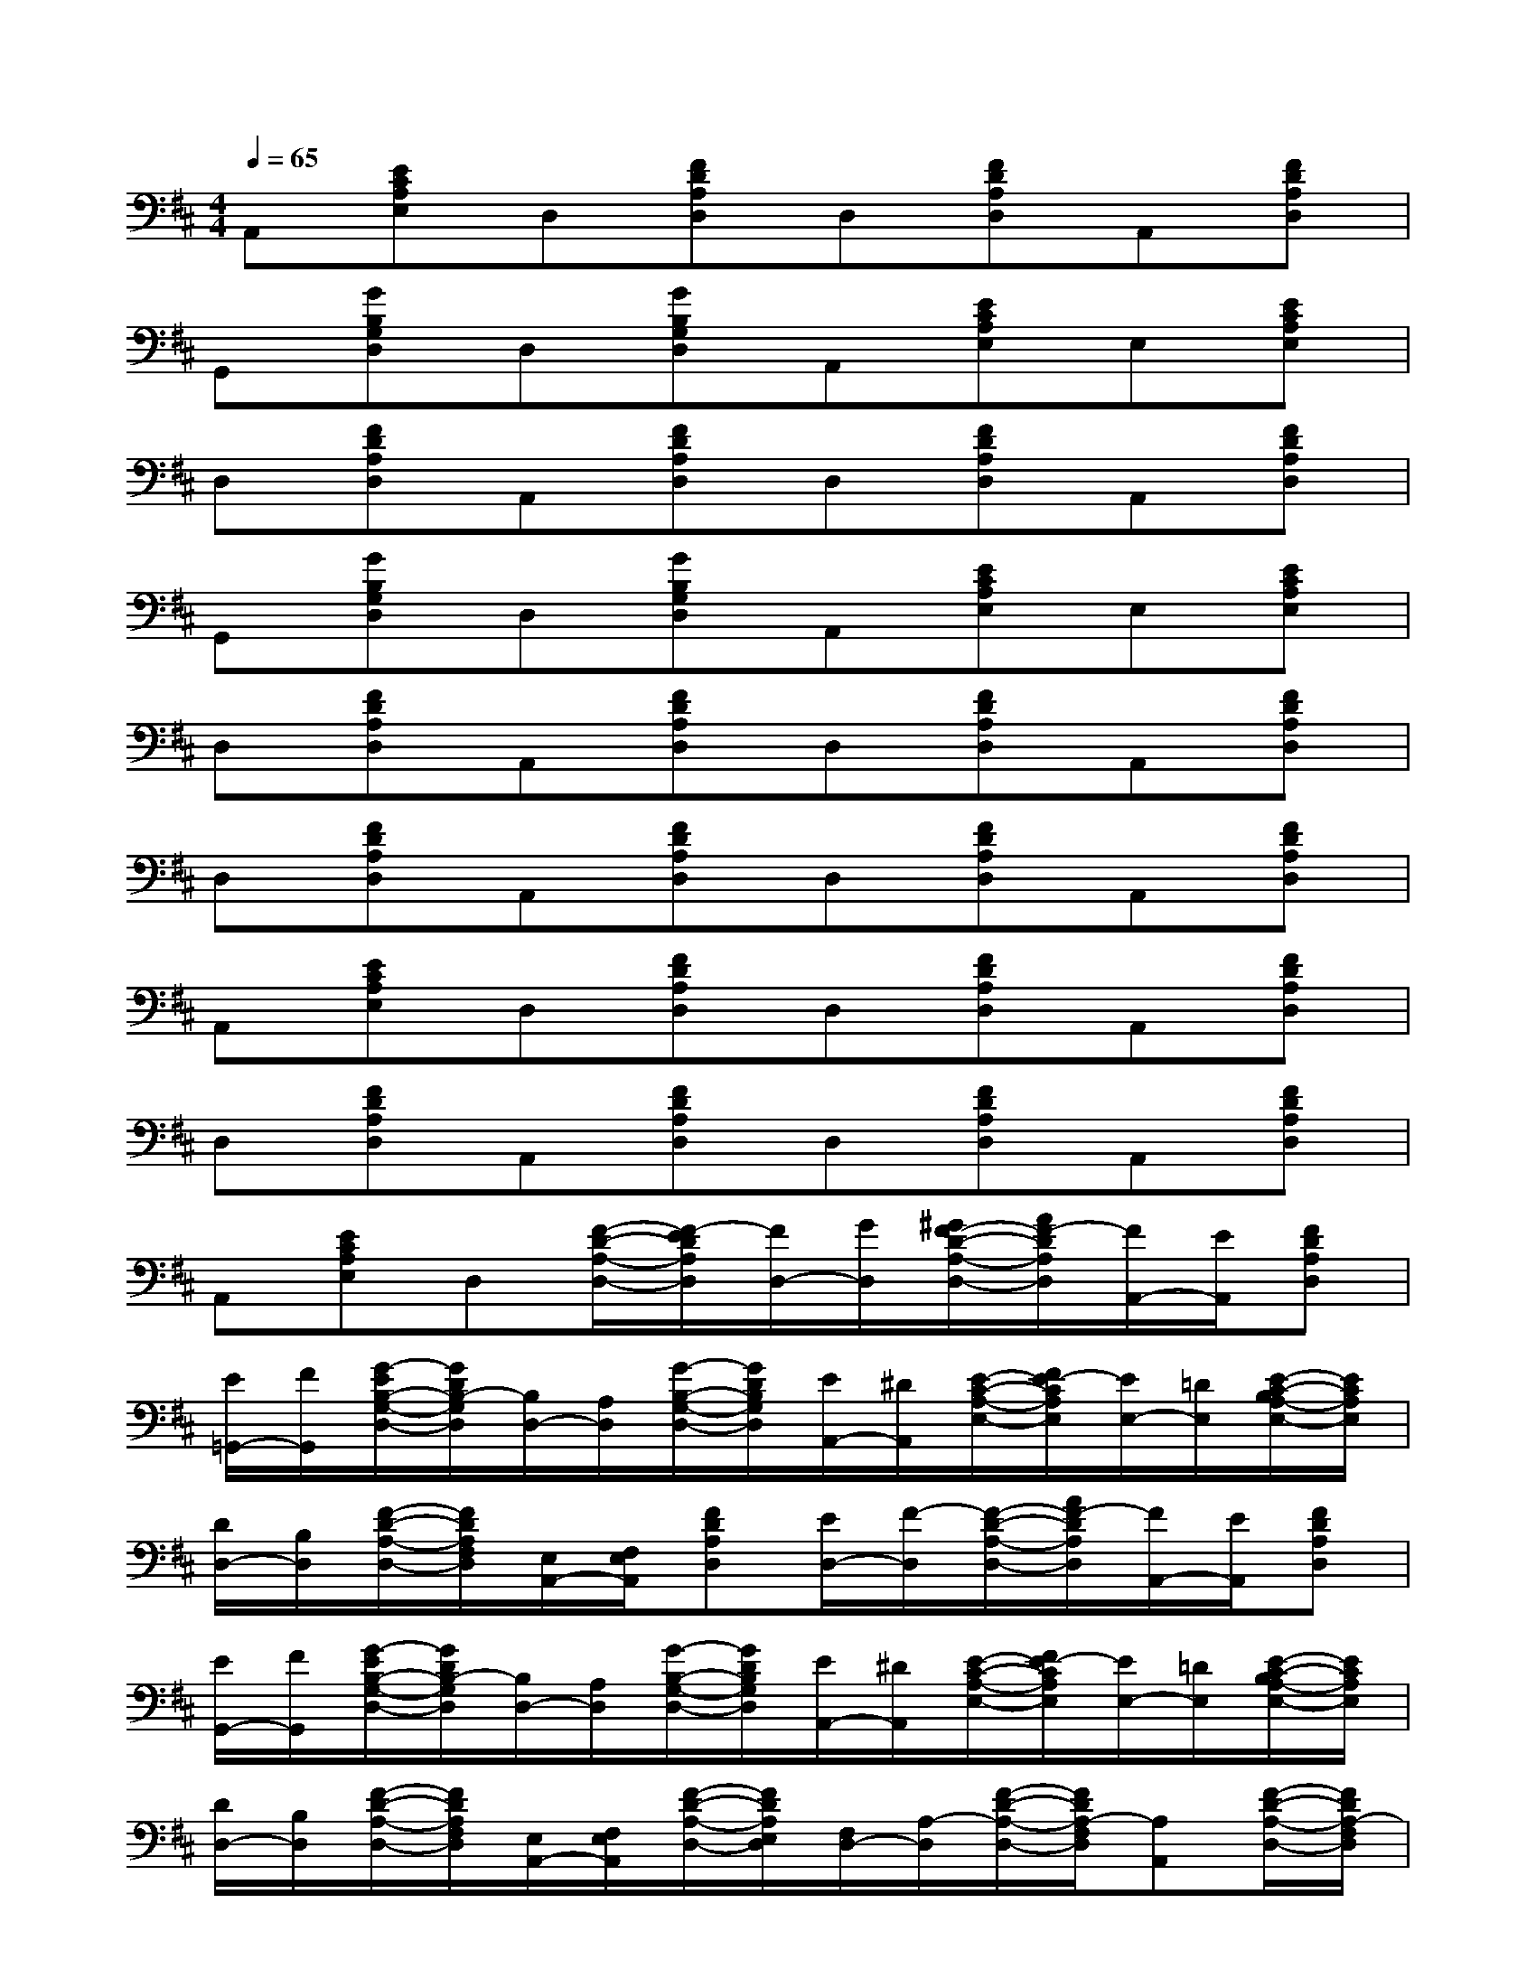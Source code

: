 X:1
T:
M:4/4
L:1/8
Q:1/4=65
K:D%2sharps
V:1
A,,[ECA,E,]D,[FDA,D,]D,[FDA,D,]A,,[FDA,D,]|
G,,[GB,G,D,]D,[GB,G,D,]A,,[ECA,E,]E,[ECA,E,]|
D,[FDA,D,]A,,[FDA,D,]D,[FDA,D,]A,,[FDA,D,]|
G,,[GB,G,D,]D,[GB,G,D,]A,,[ECA,E,]E,[ECA,E,]|
D,[FDA,D,]A,,[FDA,D,]D,[FDA,D,]A,,[FDA,D,]|
D,[FDA,D,]A,,[FDA,D,]D,[FDA,D,]A,,[FDA,D,]|
A,,[ECA,E,]D,[FDA,D,]D,[FDA,D,]A,,[FDA,D,]|
D,[FDA,D,]A,,[FDA,D,]D,[FDA,D,]A,,[FDA,D,]|
A,,[ECA,E,]D,[F/2-D/2-A,/2-D,/2-][F/2-E/2D/2A,/2D,/2][F/2D,/2-][G/2D,/2][^G/2F/2-D/2-A,/2-D,/2-][A/2F/2-D/2A,/2D,/2][F/2A,,/2-][E/2A,,/2][FDA,D,]|
[E/2=G,,/2-][F/2G,,/2][G/2-E/2B,/2-G,/2-D,/2-][G/2D/2B,/2-G,/2D,/2][B,/2D,/2-][A,/2D,/2][G/2-B,/2-G,/2-D,/2-][G/2D/2B,/2G,/2D,/2][E/2A,,/2-][^D/2A,,/2][E/2-C/2-A,/2-E,/2-][F/2E/2-C/2A,/2E,/2][E/2E,/2-][=D/2E,/2][E/2-C/2-B,/2A,/2-E,/2-][E/2C/2A,/2E,/2]|
[D/2D,/2-][B,/2D,/2][F/2-D/2-A,/2-D,/2-][F/2D/2A,/2F,/2D,/2][E,/2A,,/2-][F,/2E,/2A,,/2][FDA,D,][E/2D,/2-][F/2-D,/2][F/2-D/2-A,/2-D,/2-][A/2F/2-D/2A,/2D,/2][F/2A,,/2-][E/2A,,/2][FDA,D,]|
[E/2G,,/2-][F/2G,,/2][G/2-E/2B,/2-G,/2-D,/2-][G/2D/2B,/2-G,/2D,/2][B,/2D,/2-][A,/2D,/2][G/2-B,/2-G,/2-D,/2-][G/2D/2B,/2G,/2D,/2][E/2A,,/2-][^D/2A,,/2][E/2-C/2-A,/2-E,/2-][F/2E/2-C/2A,/2E,/2][E/2E,/2-][=D/2E,/2][E/2-C/2-B,/2A,/2-E,/2-][E/2C/2A,/2E,/2]|
[D/2D,/2-][B,/2D,/2][F/2-D/2-A,/2-D,/2-][F/2D/2A,/2F,/2D,/2][E,/2A,,/2-][F,/2E,/2A,,/2][F/2-D/2-A,/2-D,/2-][F/2D/2A,/2E,/2D,/2][F,/2D,/2-][A,/2-D,/2][F/2-D/2-A,/2-D,/2-][F/2D/2A,/2-F,/2D,/2][A,A,,][F/2-D/2-A,/2-D,/2-][F/2D/2A,/2-F,/2D,/2]|
[A,/2D,/2-][B,/2D,/2][F/2-D/2-A,/2-D,/2-][F/2D/2A,/2=F,/2D,/2][E,/2A,,/2-][D,/2-A,,/2][^F/2-D/2-A,/2-E,/2D,/2-][F/2D/2A,/2=F,/2D,/2][^F,/2D,/2-][A,/2-D,/2][F/2-D/2-B,/2A,/2-D,/2-][F/2D/2-C/2A,/2D,/2][D/2A,,/2-][B,/2A,,/2][F/2-D/2-A,/2-D,/2-][F/2D/2A,/2G,/2D,/2]|
[F,/2A,,/2-][D,/2A,,/2][E/2-C/2-A,/2-E,/2-D,/2][E/2C/2A,/2E,/2C,/2]D,/2-[D,/2A,,/2][F/2-D/2-A,/2-D,/2-B,,/2][F/2D/2A,/2D,/2C,/2]D,/2-[D,/2F,,/2][F/2-D/2-A,/2-D,/2-G,,/2][F/2D/2A,/2D,/2^G,,/2]A,,/2-[B,,/2A,,/2][F/2-D/2-A,/2-D,/2-=C,/2][F/2D/2A,/2D,/2^C,/2]|
D,/2-[E,/2D,/2][F/2-D/2-A,/2-F,/2D,/2-][F/2D/2A,/2-=G,/2D,/2][A,/2A,,/2-][B,/2A,,/2][F/2-D/2-=C/2A,/2-D,/2-][F/2D/2-^C/2A,/2D,/2][D/2D,/2-][E/2D,/2][F/2-D/2-A,/2-D,/2-][G/2F/2D/2A,/2D,/2][^G/2A,,/2-][A/2A,,/2][=G/2F/2-D/2-A,/2-D,/2-][A/2F/2-D/2A,/2D,/2]